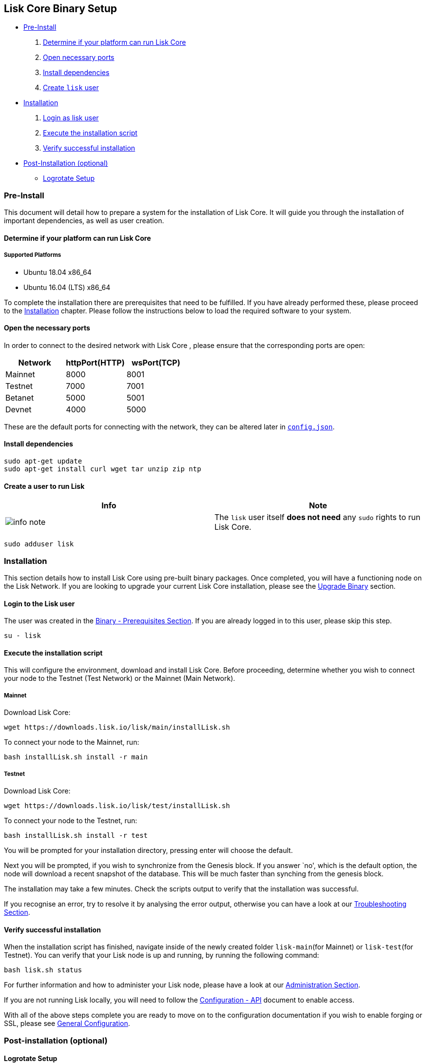 == Lisk Core Binary Setup

* link:#pre-install[Pre-Install]
[arabic]
. link:#determine-if-your-platform-can-run-lisk-core[Determine if your
platform can run Lisk Core]
. link:#open-the-necessary-ports[Open necessary ports]
. link:#install-dependencies[Install dependencies]
. link:#create-a-user-to-run-lisk[Create `+lisk+` user]
* link:#installation[Installation]
[arabic]
. link:#login-to-the-lisk-user[Login as lisk user]
. link:#execute-the-installation-script[Execute the installation script]
. link:#verify-successful-installation[Verify successful installation]
* link:#post-installation-optional[Post-Installation (optional)]
** link:#logrotate-setup[Logrotate Setup]

=== Pre-Install

This document will detail how to prepare a system for the installation
of Lisk Core. It will guide you through the installation of important
dependencies, as well as user creation.

==== Determine if your platform can run Lisk Core

===== Supported Platforms

* Ubuntu 18.04 x86_64
* Ubuntu 16.04 (LTS) x86_64

To complete the installation there are prerequisites that need to be
fulfilled. If you have already performed these, please proceed to the
link:#installation[Installation] chapter. Please follow the instructions
below to load the required software to your system.

==== Open the necessary ports

In order to connect to the desired network with Lisk Core , please
ensure that the corresponding ports are open:

[cols=",,",options="header",]
|===
|Network |httpPort(HTTP) |wsPort(TCP)
|Mainnet |8000 |8001
|Testnet |7000 |7001
|Betanet |5000 |5001
|Devnet |4000 |5000
|===

These are the default ports for connecting with the network, they can be
altered later in
https://github.com/LiskHQ/lisk/blob/development/config.json#L2[`+config.json+`].

==== Install dependencies

[source,bash]
----
sudo apt-get update
sudo apt-get install curl wget tar unzip zip ntp
----

==== Create a user to run Lisk

[width="100%",cols="50%,50%",options="header",]
|===
|Info |Note
|image:../../modules/ROOT/assets/info-icon.png[info
note,title="Info Note"] |The `+lisk+` user itself *does not need* any
`+sudo+` rights to run Lisk Core.
|===

[source,bash]
----
sudo adduser lisk
----

=== Installation

This section details how to install Lisk Core using pre-built binary
packages. Once completed, you will have a functioning node on the Lisk
Network. If you are looking to upgrade your current Lisk Core
installation, please see the
link:../../upgrade/binary/upgrade-binary.md[Upgrade Binary] section.

==== Login to the Lisk user

The user was created in the link:#pre-install[Binary - Prerequisites
Section]. If you are already logged in to this user, please skip this
step.

[source,bash]
----
su - lisk
----

==== Execute the installation script

This will configure the environment, download and install Lisk Core.
Before proceeding, determine whether you wish to connect your node to
the Testnet (Test Network) or the Mainnet (Main Network).

===== Mainnet

Download Lisk Core:

[source,bash]
----
wget https://downloads.lisk.io/lisk/main/installLisk.sh
----

To connect your node to the Mainnet, run:

[source,bash]
----
bash installLisk.sh install -r main
----

===== Testnet

Download Lisk Core:

[source,bash]
----
wget https://downloads.lisk.io/lisk/test/installLisk.sh
----

To connect your node to the Testnet, run:

[source,shell]
----
bash installLisk.sh install -r test
----

You will be prompted for your installation directory, pressing enter
will choose the default.

Next you will be prompted, if you wish to synchronize from the Genesis
block. If you answer `no', which is the default option, the node will
download a recent snapshot of the database. This will be much faster
than synching from the genesis block.

The installation may take a few minutes. Check the scripts output to
verify that the installation was successful.

If you recognise an error, try to resolve it by analysing the error
output, otherwise you can have a look at our
link:../../../troubleshooting/troubleshooting.md[Troubleshooting
Section].

==== Verify successful installation

When the installation script has finished, navigate inside of the newly
created folder `+lisk-main+`(for Mainnet) or `+lisk-test+`(for Testnet).
You can verify that your Lisk node is up and running, by running the
following command:

[source,bash]
----
bash lisk.sh status
----

For further information and how to administer your Lisk node, please
have a look at our
link:../../../user-guide/administration/binary/admin-binary.md[Administration
Section].

If you are not running Lisk locally, you will need to follow the
link:../../../user-guide/configuration/configuration.md#api-access-control[Configuration
- API] document to enable access.

With all of the above steps complete you are ready to move on to the
configuration documentation if you wish to enable forging or SSL, please
see link:../../../user-guide/configuration/configuration.md[General
Configuration].

=== Post-installation (optional)

==== Logrotate Setup

It is recommended to setup a log rotation for the logfile of Lisk Core.

===== Ubuntu

Ubuntu systems provide a service called `+logrotate+` for this purpose.
First make sure Logrotate is installed on your system:

[source,bash]
----
logrotate --version
----

Next, create a new file called `+lisk+` in the logrotate directory
`+/etc/logrotate.d+`:

[source,bash]
----
cd /etc/logrotate.d
touch lisk
----

Inside of this file, define the parameters for the log rotation.

Example values:

[source,bash]
----
/path/to/lisk/logs/*.log { 
        daily                   # daily rotation
        rotate 5                # keep the 5 most recent logs
        maxage 14               # remove logs that are older than 14 days
        compress                # compress old log files
        delaycompress           # compress the data, after it has been moved
        missingok               # if no logfile is present, ignore
        notifempty              # do not rotate empty log files
}
----

After customizing the config to fit your needs and saving it, you can
test it by doing a dry run:

[source,bash]
----
sudo logrotate /etc/logrotate.conf --debug
----
